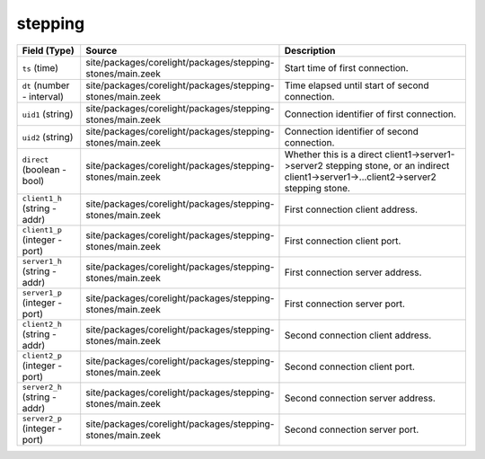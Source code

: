.. _ref_logs_stepping:

stepping
--------
.. list-table::
   :header-rows: 1
   :class: longtable
   :widths: 1 3 3

   * - Field (Type)
     - Source
     - Description

   * - ``ts`` (time)
     - site/packages/corelight/packages/stepping-stones/main.zeek
     - Start time of first connection.

   * - ``dt`` (number - interval)
     - site/packages/corelight/packages/stepping-stones/main.zeek
     - Time elapsed until start of second connection.

   * - ``uid1`` (string)
     - site/packages/corelight/packages/stepping-stones/main.zeek
     - Connection identifier of first connection.

   * - ``uid2`` (string)
     - site/packages/corelight/packages/stepping-stones/main.zeek
     - Connection identifier of second connection.

   * - ``direct`` (boolean - bool)
     - site/packages/corelight/packages/stepping-stones/main.zeek
     - Whether this is a direct client1->server1->server2 stepping stone,
       or an indirect client1->server1->...client2->server2 stepping stone.

   * - ``client1_h`` (string - addr)
     - site/packages/corelight/packages/stepping-stones/main.zeek
     - First connection client address.

   * - ``client1_p`` (integer - port)
     - site/packages/corelight/packages/stepping-stones/main.zeek
     - First connection client port.

   * - ``server1_h`` (string - addr)
     - site/packages/corelight/packages/stepping-stones/main.zeek
     - First connection server address.

   * - ``server1_p`` (integer - port)
     - site/packages/corelight/packages/stepping-stones/main.zeek
     - First connection server port.

   * - ``client2_h`` (string - addr)
     - site/packages/corelight/packages/stepping-stones/main.zeek
     - Second connection client address.

   * - ``client2_p`` (integer - port)
     - site/packages/corelight/packages/stepping-stones/main.zeek
     - Second connection client port.

   * - ``server2_h`` (string - addr)
     - site/packages/corelight/packages/stepping-stones/main.zeek
     - Second connection server address.

   * - ``server2_p`` (integer - port)
     - site/packages/corelight/packages/stepping-stones/main.zeek
     - Second connection server port.
